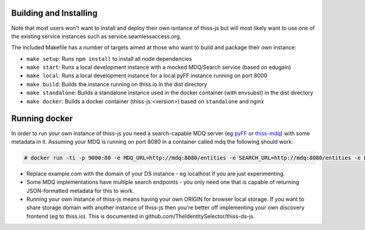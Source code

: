 Building and Installing
=======================

Note that most users won't want to install and deploy their own isntance of thiss-js but will most likely want to use one of the existing service instances such as service.seamlessaccess.org.

The included Makefile has a number of targets aimed at those who want to build and package their own instance:

* ``make setup``: Runs ``npm install`` to install all node dependencies
* ``make start``: Runs a local development instance with a mocked MDQ/Search service (based on edugain)
* ``make local``: Runs a local development instance for a local pyFF instance running on port 8000
* ``make build``: Builds the instance running on thiss.io in the dist directory
* ``make standalone``: Builds a standalone instance used in the docker container (with envsubst) in the dist directory
* ``make docker``: Builds a docker container (thiss-js:<version>) based on ``standalone`` and nginx

Running docker
==============

In order to run your own instance of thiss-js you need a search-capable MDQ server (eg `pyFF <pyff.io>`_ or `thiss-mdq <https://github.com/TheIdentitySelector/thiss-mdq>`_) with some metadata in it. Assuming your MDQ is running on port 8080 in a container called mdq the following should work:

.. code-block:: bash

  # docker run -ti -p 9000:80 -e MDQ_URL=http://mdq:8080/entities -e SEARCH_URL=http://mdq:8080/entities -e BASE_URL=http://localhost:9000/ -e STORAGE_DOMAIN="example.com"  thiss-js:1.0.0

* Replace example.com with the domain of your DS instance - eg localhost if you are just experimenting.
* Some MDQ implementations have multiple search endpoints - you only need one that is capable of returning JSON-formatted metadata for this to work. 
* Running your own instance of thiss-js means having your own ORIGIN for browser local storage.  If you want to share storage domain with another instance of thiss-js then you're better off implementing your own discovery frontend (eg to thiss.io). This is documented in github.com/TheIdentitySelector/thiss-ds-js.
